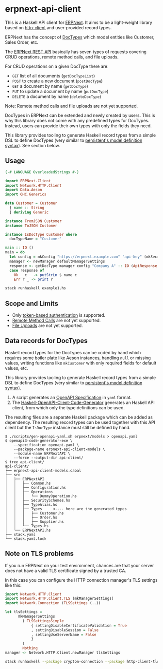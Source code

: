 
# call make to generate README.md

* erpnext-api-client

This is a Haskell API client for
[[https://github.com/frappe/erpnext][ERPNext]]. It aims to be a
light-weight library based on
[[https://hackage.haskell.org/package/http-client][http-client]] and
user-provided record types.

ERPNext has the concept of
[[https://docs.frappe.io/erpnext/user/manual/en/doctype][DocTypes]]
which model entities like Customer, Sales Order, etc.

The [[https://docs.frappe.io/framework/user/en/api/rest][ERPNext REST
API]] basically has seven types of requests covering CRUD operations,
remote method calls, and file uploads.

For CRUD operations on a given DocType there are:

- =GET= list of all documents (=getDocTypeList=)
- =POST= to create a new document (=postDocType=)
- =GET= a document by name (=getDocType=)
- =PUT= to update a document by name (=putDocType=)
- =DELETE= a document by name (=deleteDocType=)

Note: Remote method calls and file uploads are not yet supported.

DocTypes in ERPNext can be extended and newly created by users. This is
why this library does not come with any predefined types for DocTypes.
Instead, users can provide their own types with only the fields they
need.

This library provides tooling to generate Haskell record types from a
simple DSL to define DocTypes (very similar to
[[https://hackage.haskell.org/package/persistent/docs/Database-Persist-Quasi.html][persistent's
model definition syntax]]).
See section below.

** Usage

# Create example file from emacs with: org-babel-tangle

#+begin_src haskell :tangle example1.hs
{-# LANGUAGE OverloadedStrings #-}

import ERPNext.Client
import Network.HTTP.Client
import Data.Aeson
import GHC.Generics

data Customer = Customer
  { name :: String
  } deriving Generic

instance FromJSON Customer
instance ToJSON Customer

instance IsDocType Customer where
  docTypeName = "Customer"

main :: IO ()
main = do
  let config = mkConfig "https://erpnext.example.com" "api-key" (mkSecret "api-secret")
  manager <- newManager defaultManagerSettings
  response <- getDocType manager config "Company A" :: IO (ApiResponse Customer)
  case response of
    Ok _ c _ -> putStrLn $ name c
    Err r _ -> print r
#+end_src

#+begin_src sh
  stack runhaskell example1.hs
#+end_src

#+RESULTS:

** Scope and Limits

- Only [[https://docs.frappe.io/framework/user/en/api/rest#1-token-based-authentication][token-based authentication]] is supported.
- [[https://docs.frappe.io/framework/user/en/api/rest#remote-method-calls][Remote Method Calls]] are not yet supported.
- [[https://docs.frappe.io/framework/user/en/api/rest#file-uploads][File Uploads]] are not yet supported.

** Data records for DocTypes

Haskell record types for the DocTypes can be coded by hand which
requires some boiler plate like Aeson instances, handling =null= or
missing values, writing functions like =mkCustomer= with only required
fields for default values, etc.

This library provides tooling to generate Haskell record types from a
simple DSL to define DocTypes (very similar to
[[https://hackage.haskell.org/package/persistent/docs/Database-Persist-Quasi.html][persistent's model definition syntax]]).

1. A script generates an [[https://swagger.io/specification/][OpenAPI Specification]] in =yaml= format.
2. The [[https://github.com/Haskell-OpenAPI-Code-Generator/Haskell-OpenAPI-Client-Code-Generator/][Haskell-OpenAPI-Client-Code-Generator]] generates an Haskell API
   client, from which only the type definitions can be used.

The resulting files are a separate Haskell package which can be added
as dependency. The resulting record types can be used together with
this API client but the =IsDocType= instance must still be defined by hand.

#+begin_example
$ ./scripts/gen-openapi-yaml.sh erpnext/models > openapi.yaml
$ openapi3-code-generator-exe \
    --specification openapi.yaml \
    --package-name erpnext-api-client-models \
    --module-name ERPNextAPI \
    --force --output-dir api-client/
$ tree api-client/
api-client/
├── erpnext-api-client-models.cabal
├── src
│   ├── ERPNextAPI
│   │   ├── Common.hs
│   │   ├── Configuration.hs
│   │   ├── Operations
│   │   │   └── DummyOperation.hs
│   │   ├── SecuritySchemes.hs
│   │   ├── TypeAlias.hs
│   │   ├── Types     <---- here are the generated types
│   │   │   ├── Customer.hs
│   │   │   ├── Order.hs
│   │   │   ├── Supplier.hs
│   │   └── Types.hs
│   └── ERPNextAPI.hs
├── stack.yaml
└── stack.yaml.lock
#+end_example

** Note on TLS problems

If you run ERPNext on your test environment, chances are that your
server does not have a valid TLS certificate signed by a trusted CA.

In this case you can configure the HTTP connection manager's TLS
settings like this:

#+begin_src haskell
  import Network.HTTP.Client
  import Network.HTTP.Client.TLS (mkManagerSettings)
  import Network.Connection (TLSSettings (..))

  let tlsSettings =
        mkManagerSettings
          ( TLSSettingsSimple
              { settingDisableCertificateValidation = True
              , settingDisableSession = False
              , settingUseServerName = False
              }
          )
          Nothing
  manager <- Network.HTTP.Client.newManager tlsSettings
#+end_src

#+begin_src sh
  stack runhaskell --package crypton-connection --package http-client-tls example1.hs
#+end_src

